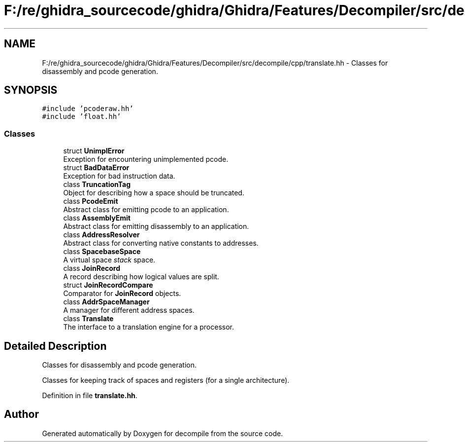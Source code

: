 .TH "F:/re/ghidra_sourcecode/ghidra/Ghidra/Features/Decompiler/src/decompile/cpp/translate.hh" 3 "Sun Apr 14 2019" "decompile" \" -*- nroff -*-
.ad l
.nh
.SH NAME
F:/re/ghidra_sourcecode/ghidra/Ghidra/Features/Decompiler/src/decompile/cpp/translate.hh \- Classes for disassembly and pcode generation\&.  

.SH SYNOPSIS
.br
.PP
\fC#include 'pcoderaw\&.hh'\fP
.br
\fC#include 'float\&.hh'\fP
.br

.SS "Classes"

.in +1c
.ti -1c
.RI "struct \fBUnimplError\fP"
.br
.RI "Exception for encountering unimplemented pcode\&. "
.ti -1c
.RI "struct \fBBadDataError\fP"
.br
.RI "Exception for bad instruction data\&. "
.ti -1c
.RI "class \fBTruncationTag\fP"
.br
.RI "Object for describing how a space should be truncated\&. "
.ti -1c
.RI "class \fBPcodeEmit\fP"
.br
.RI "Abstract class for emitting pcode to an application\&. "
.ti -1c
.RI "class \fBAssemblyEmit\fP"
.br
.RI "Abstract class for emitting disassembly to an application\&. "
.ti -1c
.RI "class \fBAddressResolver\fP"
.br
.RI "Abstract class for converting native constants to addresses\&. "
.ti -1c
.RI "class \fBSpacebaseSpace\fP"
.br
.RI "A virtual space \fIstack\fP space\&. "
.ti -1c
.RI "class \fBJoinRecord\fP"
.br
.RI "A record describing how logical values are split\&. "
.ti -1c
.RI "struct \fBJoinRecordCompare\fP"
.br
.RI "Comparator for \fBJoinRecord\fP objects\&. "
.ti -1c
.RI "class \fBAddrSpaceManager\fP"
.br
.RI "A manager for different address spaces\&. "
.ti -1c
.RI "class \fBTranslate\fP"
.br
.RI "The interface to a translation engine for a processor\&. "
.in -1c
.SH "Detailed Description"
.PP 
Classes for disassembly and pcode generation\&. 

Classes for keeping track of spaces and registers (for a single architecture)\&. 
.PP
Definition in file \fBtranslate\&.hh\fP\&.
.SH "Author"
.PP 
Generated automatically by Doxygen for decompile from the source code\&.
